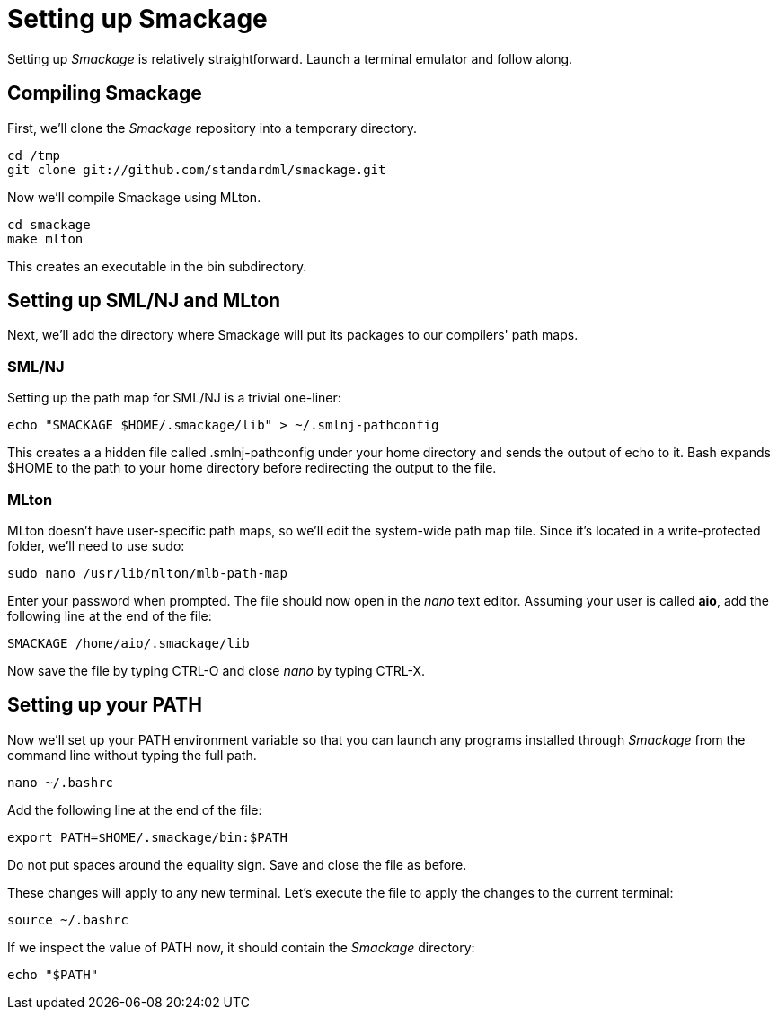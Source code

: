 = Setting up Smackage
:source-highlighter: pygments

Setting up _Smackage_ is relatively straightforward. Launch a terminal emulator and follow along.

== Compiling Smackage

First, we'll clone the _Smackage_ repository into a temporary directory.

[source, bash]
----
cd /tmp
git clone git://github.com/standardml/smackage.git 
----

Now we'll compile Smackage using MLton.

[source, bash]
----
cd smackage
make mlton
----

This creates an executable in the +bin+ subdirectory.

== Setting up SML/NJ and MLton

Next, we'll add the directory where Smackage will put its packages to our compilers' path maps.

=== SML/NJ

Setting up the path map for SML/NJ is a trivial one-liner:

[source, bash]
----
echo "SMACKAGE $HOME/.smackage/lib" > ~/.smlnj-pathconfig
----

This creates a a hidden file called +.smlnj-pathconfig+ under your home directory and sends the output of +echo+ to it. Bash expands +$HOME+ to the path to your home directory before redirecting the output to the file.

=== MLton

MLton doesn't have user-specific path maps, so we'll edit the system-wide path map file. Since it's located in a write-protected folder, we'll need to use +sudo+:

[source, bash]
----
sudo nano /usr/lib/mlton/mlb-path-map
----

Enter your password when prompted. The file should now open in the _nano_ text editor. Assuming your user is called *aio*, add the following line at the end of the file:

....
SMACKAGE /home/aio/.smackage/lib
....

Now save the file by typing +CTRL-O+ and close _nano_ by typing +CTRL-X+.

== Setting up your PATH

Now we'll set up your +PATH+ environment variable so that you can launch any programs installed through _Smackage_ from the command line without typing the full path.

[source, bash]
----
nano ~/.bashrc
----

Add the following line at the end of the file:
....
export PATH=$HOME/.smackage/bin:$PATH
....

Do not put spaces around the equality sign. Save and close the file as before.

These changes will apply to any new terminal. Let's execute the file to apply the changes to the current terminal:

[source, bash]
----
source ~/.bashrc
----

If we inspect the value of +PATH+ now, it should contain the _Smackage_ directory:

[source, bash]
----
echo "$PATH"
----
